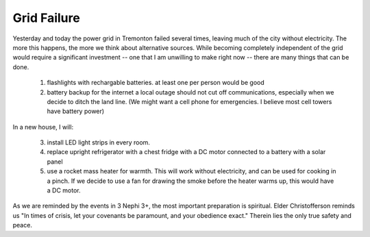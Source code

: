 Grid Failure
============

Yesterday and today the power grid in Tremonton failed several times, leaving much of the city without electricity.
The more this happens, the more we think about alternative sources.
While becoming completely independent of the grid would require a significant investment -- one that I am unwilling to make right now -- there are many things that can be done.

  1.  flashlights with rechargable batteries. at least one per person would be good
  2.  battery backup for the internet
      a local outage should not cut off communications, especially when we decide to ditch the land line. 
      (We might want a cell phone for emergencies. I believe most cell towers have battery power)

In a new house, I will:

  3.  install LED light strips in every room.
  4.  replace upright refrigerator with a chest fridge with a DC motor connected to a battery with a solar panel
  5.  use a rocket mass heater for warmth. This will work without electricity, and can be used for cooking in a pinch.
      If we decide to use a fan for drawing the smoke before the heater warms up, this would have a DC motor.
      
      
As we are reminded by the events in 3 Nephi 3+, the most important preparation is spiritual. Elder Christofferson reminds us "In times of crisis, let your covenants be paramount, and your obedience exact."  Therein lies the only true safety and peace.
  
  
